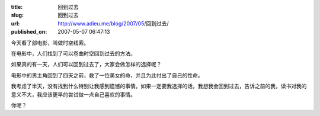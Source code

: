 :title: 回到过去
:slug: 回到过去
:url: http://www.adieu.me/blog/2007/05/回到过去/
:published_on: 2007-05-07 06:47:13

今天看了部电影，叫做时空线索。

在电影中，人们找到了可以卷曲时空回到过去的方法。

如果真的有一天，人们可以回到过去了，大家会做怎样的选择呢？

电影中的男主角回到了四天之前，救了一位美女的命，并且为此付出了自己的性命。

我考虑了半天，没有找到什么特别让我感到遗憾的事情。如果一定要我选择的话，我想我会回到过去，告诉之前的我，读书对我的意义不大，我应该更早的尝试做一点自己喜欢的事情。

你呢？